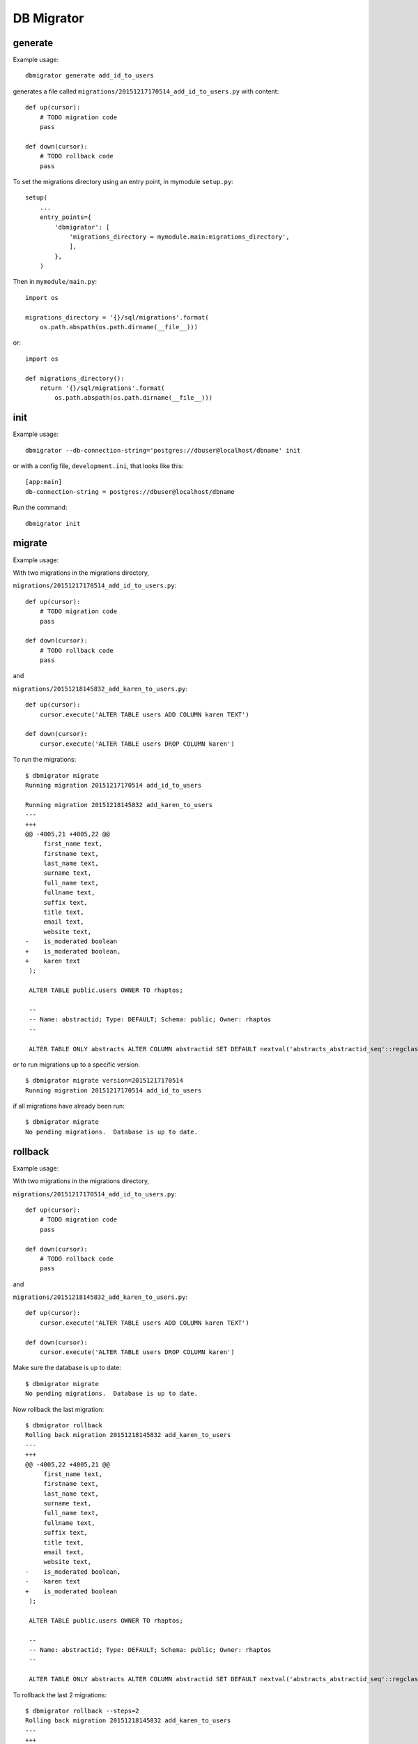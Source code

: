 DB Migrator
===========

generate
--------

Example usage::

    dbmigrator generate add_id_to_users

generates a file called ``migrations/20151217170514_add_id_to_users.py``
with content::

    def up(cursor):
        # TODO migration code
        pass

    def down(cursor):
        # TODO rollback code
        pass


To set the migrations directory using an entry point, in mymodule ``setup.py``::

    setup(
        ...
        entry_points={
            'dbmigrator': [
                'migrations_directory = mymodule.main:migrations_directory',
                ],
            },
        )

Then in ``mymodule/main.py``::

    import os

    migrations_directory = '{}/sql/migrations'.format(
        os.path.abspath(os.path.dirname(__file__)))

or::

    import os

    def migrations_directory():
        return '{}/sql/migrations'.format(
            os.path.abspath(os.path.dirname(__file__)))


init
----

Example usage::

    dbmigrator --db-connection-string='postgres://dbuser@localhost/dbname' init

or with a config file, ``development.ini``, that looks like this::

    [app:main]
    db-connection-string = postgres://dbuser@localhost/dbname

Run the command::

    dbmigrator init


migrate
-------

Example usage:

With two migrations in the migrations directory,

``migrations/20151217170514_add_id_to_users.py``::

    def up(cursor):
        # TODO migration code
        pass

    def down(cursor):
        # TODO rollback code
        pass
and

``migrations/20151218145832_add_karen_to_users.py``::

    def up(cursor):
        cursor.execute('ALTER TABLE users ADD COLUMN karen TEXT')

    def down(cursor):
        cursor.execute('ALTER TABLE users DROP COLUMN karen')

To run the migrations::

    $ dbmigrator migrate
    Running migration 20151217170514 add_id_to_users

    Running migration 20151218145832 add_karen_to_users
    ---
    +++
    @@ -4005,21 +4005,22 @@
         first_name text,
         firstname text,
         last_name text,
         surname text,
         full_name text,
         fullname text,
         suffix text,
         title text,
         email text,
         website text,
    -    is_moderated boolean
    +    is_moderated boolean,
    +    karen text
     );

     ALTER TABLE public.users OWNER TO rhaptos;

     --
     -- Name: abstractid; Type: DEFAULT; Schema: public; Owner: rhaptos
     --

     ALTER TABLE ONLY abstracts ALTER COLUMN abstractid SET DEFAULT nextval('abstracts_abstractid_seq'::regclass);

or to run migrations up to a specific version::

    $ dbmigrator migrate version=20151217170514
    Running migration 20151217170514 add_id_to_users

if all migrations have already been run::

    $ dbmigrator migrate
    No pending migrations.  Database is up to date.

rollback
--------

Example usage:

With two migrations in the migrations directory,

``migrations/20151217170514_add_id_to_users.py``::

    def up(cursor):
        # TODO migration code
        pass

    def down(cursor):
        # TODO rollback code
        pass

and

``migrations/20151218145832_add_karen_to_users.py``::

    def up(cursor):
        cursor.execute('ALTER TABLE users ADD COLUMN karen TEXT')

    def down(cursor):
        cursor.execute('ALTER TABLE users DROP COLUMN karen')

Make sure the database is up to date::

    $ dbmigrator migrate
    No pending migrations.  Database is up to date.

Now rollback the last migration::

    $ dbmigrator rollback
    Rolling back migration 20151218145832 add_karen_to_users
    ---
    +++
    @@ -4005,22 +4005,21 @@
         first_name text,
         firstname text,
         last_name text,
         surname text,
         full_name text,
         fullname text,
         suffix text,
         title text,
         email text,
         website text,
    -    is_moderated boolean,
    -    karen text
    +    is_moderated boolean
     );

     ALTER TABLE public.users OWNER TO rhaptos;

     --
     -- Name: abstractid; Type: DEFAULT; Schema: public; Owner: rhaptos
     --

     ALTER TABLE ONLY abstracts ALTER COLUMN abstractid SET DEFAULT nextval('abstracts_abstractid_seq'::regclass);

To rollback the last 2 migrations::

    $ dbmigrator rollback --steps=2
    Rolling back migration 20151218145832 add_karen_to_users
    ---
    +++
    @@ -4005,22 +4005,21 @@
         first_name text,
         firstname text,
         last_name text,
         surname text,
         full_name text,
         fullname text,
         suffix text,
         title text,
         email text,
         website text,
    -    is_moderated boolean,
    -    karen text
    +    is_moderated boolean
     );

     ALTER TABLE public.users OWNER TO rhaptos;

     --
     -- Name: abstractid; Type: DEFAULT; Schema: public; Owner: rhaptos
     --

     ALTER TABLE ONLY abstracts ALTER COLUMN abstractid SET DEFAULT nextval('abstracts_abstractid_seq'::regclass);

    Rolling back migration 20151217170514 add_id_to_users
